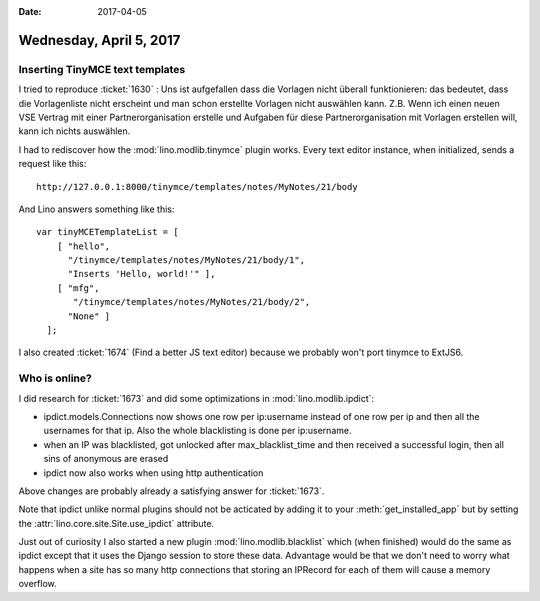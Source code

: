 :date: 2017-04-05

========================
Wednesday, April 5, 2017
========================

Inserting TinyMCE text templates
================================

I tried to reproduce :ticket:`1630` : Uns ist aufgefallen dass die
Vorlagen nicht überall funktionieren: das bedeutet, dass die
Vorlagenliste nicht erscheint und man schon erstellte Vorlagen nicht
auswählen kann.  Z.B. Wenn ich einen neuen VSE Vertrag mit einer
Partnerorganisation erstelle und Aufgaben für diese
Partnerorganisation mit Vorlagen erstellen will, kann ich nichts
auswählen.

I had to rediscover how the :mod:`lino.modlib.tinymce` plugin
works. Every text editor instance, when initialized, sends a request
like this::

    http://127.0.0.1:8000/tinymce/templates/notes/MyNotes/21/body

And Lino answers something like this::

    var tinyMCETemplateList = [
        [ "hello",
          "/tinymce/templates/notes/MyNotes/21/body/1",
          "Inserts 'Hello, world!'" ],
        [ "mfg",
           "/tinymce/templates/notes/MyNotes/21/body/2",
          "None" ]
      ];
  
I also created :ticket:`1674` (Find a better JS text editor)
because we probably won't port tinymce to ExtJS6.

Who is online?
==============

I did research for :ticket:`1673` and did some optimizations in
:mod:`lino.modlib.ipdict`:

- ipdict.models.Connections now shows one row per ip:username instead
  of one row per ip and then all the usernames for that ip. Also the
  whole blacklisting is done per ip:username.

- when an IP was blacklisted, got unlocked after max_blacklist_time
  and then received a successful login, then all sins of anonymous are
  erased

- ipdict now also works when using http authentication

Above changes are probably already a satisfying answer for
:ticket:`1673`.
     
Note that ipdict unlike normal plugins should not be acticated by
adding it to your :meth:`get_installed_app` but by setting the
:attr:`lino.core.site.Site.use_ipdict` attribute.

Just out of curiosity I also started a new plugin
:mod:`lino.modlib.blacklist` which (when finished) would do the same
as ipdict except that it uses the Django session to store these data.
Advantage would be that we don't need to worry what happens when a
site has so many http connections that storing an IPRecord for each of
them will cause a memory overflow.
